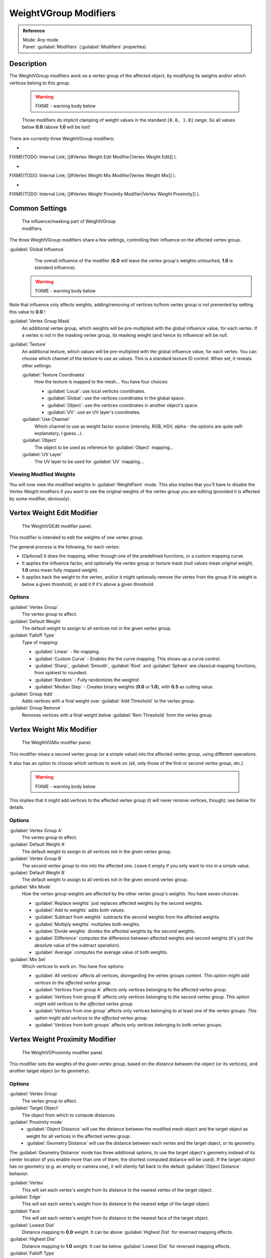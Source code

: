 
WeightVGroup Modifiers
**********************

.. admonition:: Reference
   :class: refbox

   | Mode:     Any mode
   | Panel:    :guilabel:`Modifiers` (:guilabel:`Modifiers` properties)


Description
===========

The WeightVGroup modifiers work on a vertex group of the affected object,
by modifying its weights and/or which vertices belong to this group.


 .. warning::

   FIXME - warning body below

 Those modifiers do implicit clamping of weight values in the standard ``[0.0, 1.0]`` range. So all values below **0.0** /above **1.0** will be lost!

There are currently three WeightVGroup modifiers:

-

FIXME(TODO: Internal Link;
[[#Vertex Weight Edit Modifier|Vertex Weight Edit]]
).

-

FIXME(TODO: Internal Link;
[[#Vertex Weight Mix Modifier|Vertex Weight Mix]]
).

-

FIXME(TODO: Internal Link;
[[#Vertex Weight Proximity Modifier|Vertex Weight Proximity]]
).


Common Settings
===============

.. figure:: /images/ManModifiersWeightVG_mask.jpg
   :width: 300px
   :figwidth: 300px

   The influence/masking part of WeightVGroup modifiers.


The three WeightVGroup modifiers share a few settings,
controlling their influence on the affected vertex group.

:guilabel:`Global Influence`
   The overall influence of the modifier (**0.0** will leave the vertex group's weights untouched, **1.0** is standard influence).

 .. warning::

   FIXME - warning body below

Note that influence only affects weights, adding/removing of vertices to/from vertex group is not prevented by setting this value to **0.0** !

:guilabel:`Vertex Group Mask`
   An additional vertex group, which weights will be pre-multiplied with the global influence value, for each vertex. If a vertex is not in the masking vertex group, its masking weight (and hence its influence) will be null.

:guilabel:`Texture`
   An additional texture, which values will be pre-multiplied with the global influence value, for each vertex. You can choose which channel of the texture to use as values.
   This is a standard texture ID control. When set, it reveals other settings:

   :guilabel:`Texture Coordinates`
      How the texture is mapped to the mesh... You have four choices:

      - :guilabel:`Local`: use local vertices coordinates.
      - :guilabel:`Global`: use the vertices coordinates in the global space.
      - :guilabel:`Object`: use the vertices coordinates in another object's space.
      - :guilabel:`UV`: use an UV layer's coordinates.

   :guilabel:`Use Channel`
      Which channel to use as weight factor source (intensity, RGB, HSV, alpha - the options are quite self-explanatory, I guess...).

   :guilabel:`Object`
      The object to be used as reference for :guilabel:`Object` mapping...

   :guilabel:`UV Layer`
      The UV layer to be used for :guilabel:`UV` mapping...


Viewing Modified Weights
------------------------

You will now view the modified weights in :guilabel:`WeightPaint` mode. This also implies that
you'll have to disable the Vertex Weight modifiers if you want to see the original weights of
the vertex group you are editing (provided it is affected by some modifier, obviously).


Vertex Weight Edit Modifier
===========================

.. figure:: /images/ManModifiersWeightVGEdit.jpg
   :width: 300px
   :figwidth: 300px

   The WeightVGEdit modifier panel.


This modifier is intended to edit the weights of one vertex group.

The general process is the following, for each vertex:

- [Optional] It does the mapping, either through one of the predefined functions, or a custom mapping curve.
- It applies the influence factor, and optionally the vertex group or texture mask (null values mean original weight, **1.0** ones mean fully mapped weight).
- It applies back the weight to the vertex, and/or it might optionally remove the vertex from the group if its weight is below a given threshold, or add it if it's above a given threshold.


Options
-------

:guilabel:`Vertex Group`
   The vertex group to affect.

:guilabel:`Default Weight`
   The default weight to assign to all vertices not in the given vertex group.

:guilabel:`Falloff Type`
   Type of mapping:

   - :guilabel:`Linear` - No mapping.
   - :guilabel:`Custom Curve` - Enables the the curve mapping. This shows up a curve control.
   - :guilabel:`Sharp`, :guilabel:`Smooth`, :guilabel:`Root` and :guilabel:`Sphere` are classical mapping functions, from spikiest to roundest.
   - :guilabel:`Random` - Fully randomizes the weights!
   - :guilabel:`Median Step` - Creates binary weights (**0.0** or **1.0**), with **0.5** as cutting value.

:guilabel:`Group Add`
   Adds vertices with a final weight over :guilabel:`Add Threshold` to the vertex group.

:guilabel:`Group Remove`
   Removes vertices with a final weight below :guilabel:`Rem Threshold` from the vertex group.


Vertex Weight Mix Modifier
==========================

.. figure:: /images/ManModifiersWeightVGMix.jpg
   :width: 300px
   :figwidth: 300px

   The WeightVGMix modifier panel.


This modifier mixes a second vertex group (or a simple value) into the affected vertex group,
using different operations.

It also has an option to choose which vertices to work on (all,
only those of the first or second vertex group, etc.).


 .. warning::

   FIXME - warning body below

This implies that it *might* add vertices to the affected vertex group (it will never remove vertices, though); see below for details.‏


Options
-------

:guilabel:`Vertex Group A`
   The vertex group to affect.

:guilabel:`Default Weight A`
   The default weight to assign to all vertices not in the given vertex group.

:guilabel:`Vertex Group B`
   The second vertex group to mix into the affected one. Leave it empty if you only want to mix in a simple value.

:guilabel:`Default Weight B`
   The default weight to assign to all vertices not in the given second vertex group.

:guilabel:`Mix Mode`
   How the vertex group weights are affected by the other vertex group's weights. You have seven choices:

   - :guilabel:`Replace weights` just replaces affected weights by the second weights.
   - :guilabel:`Add to weights` adds both values.
   - :guilabel:`Subtract from weights` subtracts the second weights from the affected weights.
   - :guilabel:`Multiply weights` multiplies both weights.
   - :guilabel:`Divide weights` divides the affected weights by the second weights.
   - :guilabel:`Difference` computes the difference between affected weights and second weights (it's just the absolute value of the subtract operation).
   - :guilabel:`Average` computes the average value of both weights.

:guilabel:`Mix Set`
   Which vertices to work on. You have five options:

   - :guilabel:`All vertices` affects all vertices, disregarding the vertex groups content. *This option might add vertices to the affected vertex group.*
   - :guilabel:`Vertices from group A` affects only vertices belonging to the affected vertex group.
   - :guilabel:`Vertices from group B` affects only vertices belonging to the second vertex group. *This option might add vertices to the affected vertex group.*
   - :guilabel:`Vertices from one group` affects only vertices belonging to at least one of the vertex groups. *This option might add vertices to the affected vertex group.*
   - :guilabel:`Vertices from both groups` affects only vertices belonging to both vertex groups.


Vertex Weight Proximity Modifier
================================

.. figure:: /images/ManModifiersWeightVGProximity.jpg
   :width: 300px
   :figwidth: 300px

   The WeightVGProximity modifier panel.


This modifier sets the weights of the given vertex group,
based on the distance between the object (or its vertices), and another target object
(or its geometry).


Options
-------

:guilabel:`Vertex Group`
   The vertex group to affect.

:guilabel:`Target Object`
   The object from which to compute distances.

:guilabel:`Proximity mode`
   - :guilabel:`Object Distance` will use the distance between the modified mesh object and the target object as weight for all vertices in the affected vertex group.
   - :guilabel:`Geometry Distance` will use the distance between each vertex and the target object, or its geometry.

The :guilabel:`Geometry Distance` mode has three additional options,
to use the target object's geometry instead of its center location
(if you enable more than one of them, the shortest computed distance will be used).
If the target object has no geometry (e.g. an empty or camera one),
it will silently fall back to the default :guilabel:`Object Distance` behavior.

:guilabel:`Vertex`
   This will set each vertex's weight from its distance to the nearest vertex of the target object.

:guilabel:`Edge`
   This will set each vertex's weight from its distance to the nearest edge of the target object.

:guilabel:`Face`
   This will set each vertex's weight from its distance to the nearest face of the target object.

:guilabel:`Lowest Dist`
   Distance mapping to **0.0** weight. It can be above :guilabel:`Highest Dist` for reversed mapping effects.

:guilabel:`Highest Dist`
   Distance mapping to **1.0** weight. It can be below :guilabel:`Lowest Dist` for reversed mapping effects.

:guilabel:`Falloff Type`
   Some predefined mapping functions, see
   FIXME(TODO: Internal Link; [[#Vertex Weight Edit|the Vertex Weight Edit part above]]).


Examples
========

Using Distance from a Target Object
-----------------------------------

As a first example,
let's dynamically control a :guilabel:`Wave` modifier with a modified vertex group.

Add a :guilabel:`Grid` mesh, with many vertices (e.g. a **100×100** vertices),
and **10** BU side-length. Switch to :guilabel:`Edit` mode (:kbd:`tab`),
and in the :guilabel:`Object Data` properties, :guilabel:`Vertex Groups` panel,
add a vertex group. Assign to it all your mesh's vertices (with e.g. a **1.0** weight).
Go back to :guilabel:`Object` mode.

Then, go to the :guilabel:`Modifiers` properties,
and add a :guilabel:`Vertex Weight Proximity` modifier.
Set the mode to :guilabel:`Object Distance`. Select your vertex group,
and the target object you want (here I used the lamp).

You will likely have to adjust the linear mapping of the weights produced by the
:guilabel:`Vertex Weight Proximity` modifier. To do so, edit :guilabel:`Lowest Dist` and
:guilabel:`Highest Dist` so that the first corresponds to the distance between your target
object and the vertices you want to have lowest weight,
and similarly with the second and highest weight...

Now add a :guilabel:`Wave` modifier, set it to your liking,
and use the same vertex group to control it.

Animate your target object, making it move over the grid. As you can see, the waves are only
visible around the reference object! Note that you can insert a :guilabel:`Vertex Weight Edit`
modifier before the :guilabel:`Wave` one,
and use its :guilabel:`Custom Curve` mapping to get larger/narrower "wave influence's slopes".


FIXME(Tag Unsupported:vimeo;
<vimeo>30187079</vimeo>
)

`The Blender file <http://wiki.blender.org/index.php/Media:ManModifiersWeightVGroupEx.blend>`__, ``TEST_1`` scene.


Using Distance from a Target Object's Geometry
----------------------------------------------

We're going to illustrate this with a :guilabel:`Displace` modifier.

Add a **10×10** BU **100×100** vertices grid, and in :guilabel:`Edit` mode,
add to it a vertex group containing all of its vertices, as above.
You can even further sub-divide it with a first :guilabel:`Subsurf` modifier.

Now add a curve circle, and place it **0.25** BU above the grid. Scale it up a bit (e.g.
**4.0**).

Back to the grid object, add to it a :guilabel:`Vertex Weight Proximity` modifier,
in :guilabel:`Geometry Distance` mode. Enable :guilabel:`Edge`
(if you use :guilabel:`Vertex` only, and your curve has a low U definition,
you would get wavy patterns, see (*Wavy patterns*)).


+---------------------------------------------------------------+--------------------------------------------------------------------------+
+**Wavy patterns.**                                                                                                                        +
+---------------------------------------------------------------+--------------------------------------------------------------------------+
+.. figure:: /images/ManModifiersWeightVGroupGeometryEX1.0PF.jpg|.. figure:: /images/ManModifiersWeightVGroupGeometryEX1.0PFWavyWeights.jpg+
+   :width: 300px                                               |   :width: 300px                                                          +
+   :figwidth: 300px                                            |   :figwidth: 300px                                                       +
+                                                               |                                                                          +
+   Distance from edges.                                        |   Distance from vertices.                                                +
+---------------------------------------------------------------+--------------------------------------------------------------------------+


Set the :guilabel:`Lowest Dist` to **0.2**, and the :guilabel:`Highest Dist` to **2.0**,
to map back the computed distances into the regular weight range.

Add a third :guilabel:`Displace` modifier and affect it the texture you like. Now,
we want the vertices of the grid nearest to the curve circle to remain undisplaced.
As they will get weights near zero,
this means that you have to set the :guilabel:`Midlevel` of the displace to **0.0**.
Make it use our affected vertex group,
and that's it! Your nice mountains just shrink to a flat plane near the curve circle.

As in the previous example,
you can insert a :guilabel:`Vertex Weight Edit` modifier before the :guilabel:`Displace` one,
and play with the :guilabel:`Custom Curve` mapping to get a larger/narrower "valley"...


+----------------------------------------------------------------+---------------------------------------------------------------+---------------------------------------------------------------+
+:guilabel:`Curve Map` **variations.**                                                                                                                                                           +
+----------------------------------------------------------------+---------------------------------------------------------------+---------------------------------------------------------------+
+.. figure:: /images/ManModifiersWeightVGroupGeometryEX-5.0PF.jpg|.. figure:: /images/ManModifiersWeightVGroupGeometryEX1.0PF.jpg|.. figure:: /images/ManModifiersWeightVGroupGeometryEX5.0PF.jpg+
+   :width: 200px                                                |   :width: 200px                                               |   :width: 200px                                               +
+   :figwidth: 200px                                             |   :figwidth: 200px                                            |   :figwidth: 200px                                            +
+                                                                |                                                               |                                                               +
+   Concave-type mapping curve.                                  |   No mapping curve (linear).                                  |   Convex-type mapping curve.                                  +
+----------------------------------------------------------------+---------------------------------------------------------------+---------------------------------------------------------------+


.. figure:: /images/ManModifiersWeightVGroupGeometryEXRemVerts.jpg
   :width: 200px
   :figwidth: 200px

   Vertices with a computed weight below 0.1 removed from the vertex group.


You can also add a fifth :guilabel:`Mask` modifier,
and enable :guilabel:`Vertex Weight Edit` 's :guilabel:`Group Remove` option,
with a :guilabel:`Rem Threshold` of **0.1**, to see the bottom of your valley disappear.


FIXME(Tag Unsupported:vimeo;
<vimeo>30188564</vimeo>
)

`The Blender file <http://wiki.blender.org/index.php/Media:ManModifiersWeightVGroupEx.blend>`__, ``TEST_2`` scene.


Using a Texture and the Mapping Curve
-------------------------------------

Here we are going to create a sort of strange alien wave (yes,
another example with the :guilabel:`Wave` modifier... but it's a highly visual one;
it's easy to see the vertex group effects on it...).

So as above, add a **100×100** grid. This time, add a vertex group,
but without assigning any vertex to it - we'll do this dynamically.

Add a first :guilabel:`Vertex Weight Mix` modifier,
set the :guilabel:`Vertex Group A` field with a :guilabel:`Default Weight A` of **0.0**,
and set :guilabel:`Default Weight B` to **1.0**.
Leave the :guilabel:`Mix Mode` to :guilabel:`Replace weights`,
and select :guilabel:`All vertices` as :guilabel:`Mix Set`. This way,
all vertices are affected. As none are in the affected vertex group,
they all have a default weight of **0.0**, which is replaced by the second default weight
(**1.0**). And all those vertices are also added to the affected vertex group.

Now, select or create a masking texture - here I chose a default :guilabel:`Magic` one.
The values of this texture will control how much of the "second weight" (**1.0**)
replaces the "first weight" (**0.0**)... In other words, they are taken as weight values!

You can then select which texture coordinates and channel to use.
Leave the mapping to the default :guilabel:`Local` option, and play with the various channels...


+--------------------------------------------------------------+--------------------------------------------------------+---------------------------------------------------------------+
+**Texture channel variations.**                                                                                                                                                        +
+--------------------------------------------------------------+--------------------------------------------------------+---------------------------------------------------------------+
+.. figure:: /images/ManModifiersWeightVGroupTexExIntensity.jpg|.. figure:: /images/ManModifiersWeightVGroupTexExRed.jpg|.. figure:: /images/ManModifiersWeightVGroupTexExSaturation.jpg+
+   :width: 200px                                              |   :width: 200px                                        |   :width: 200px                                               +
+   :figwidth: 200px                                           |   :figwidth: 200px                                     |   :figwidth: 200px                                            +
+                                                              |                                                        |                                                               +
+   Using intensity.                                           |   Using Red.                                           |   Using Saturation.                                           +
+--------------------------------------------------------------+--------------------------------------------------------+---------------------------------------------------------------+


Don't forget to add a :guilabel:`Wave` modifier, and select your vertex group in it!

You can use the weights created this way directly,
but if you want to play with the curve mapping,
you must add the famous :guilabel:`Vertex Weight Edit` modifier,
and enable its :guilabel:`Custom Curve` mapping.

By default, it's a one-to-one linear mapping - in other words,
it does nothing! Change it to something like in (*A customized mapping curve*),
which maps ``[0.0, 0.5]`` to ``[0.0, 0.25]`` and ``[0.5,
1.0]`` to ``[0.75, 1.0]``, thus producing nearly only weights below **0.25**,
and above **0.75** : this creates great "walls" in the waves...


+--------------------------------------------------------------+--------------------------------------------------------+------------------------------------------------------------+
+**Custom mapping curve.**                                                                                                                                                           +
+--------------------------------------------------------------+--------------------------------------------------------+------------------------------------------------------------+
+.. figure:: /images/ManModifiersWeightVGroupTexExCMapCurve.jpg|.. figure:: /images/ManModifiersWeightVGroupTexExRed.jpg|.. figure:: /images/ManModifiersWeightVGroupTexExRedCMap.jpg+
+   :width: 200px                                              |   :width: 200px                                        |   :width: 200px                                            +
+   :figwidth: 200px                                           |   :figwidth: 200px                                     |   :figwidth: 200px                                         +
+                                                              |                                                        |                                                            +
+   A customized mapping curve.                                |   Custom Mapping disabled.                             |   Custom Mapping enabled.                                  +
+--------------------------------------------------------------+--------------------------------------------------------+------------------------------------------------------------+


FIXME(Tag Unsupported:vimeo;
<vimeo>30188814</vimeo>
)

`The Blender file <http://wiki.blender.org/index.php/Media:ManModifiersWeightVGroupEx.blend>`__, ``TEST_4`` scene.


See Also
========

- The `Development page <http://wiki.blender.org/index.php/User:Mont29/WeightVGroup/Dev>`__.
